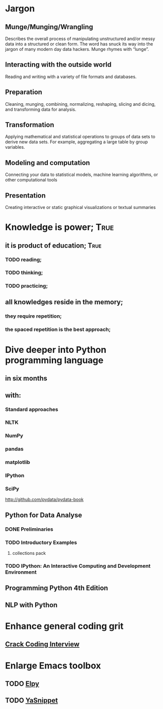 
* Jargon

** Munge/Munging/Wrangling
   Describes the overall process of manipulating unstructured and/or messy data
   into a structured or clean form. The word has snuck its way into the jargon
   of many modern day data hackers. Munge rhymes with “lunge”.

** Interacting with the outside world
   Reading and writing with a variety of file formats and databases.

** Preparation
   Cleaning, munging, combining, normalizing, reshaping, slicing and dicing, and
   transforming data for analysis.

** Transformation
   Applying mathematical and statistical operations to groups of data sets to
   derive new data sets. For example, aggregating a large table by group variables.

** Modeling and computation
   Connecting your data to statistical models, machine learning algorithms, or other
   computational tools

** Presentation
   Creating interactive or static graphical visualizations or textual summaries



* Knowledge is power;						       :True:
** it is product of education;					       :True:

*** TODO reading;

*** TODO thinking;

*** TODO practicing;

** all knowledges reside in the memory;

*** they require repetition;

*** the spaced repetition is the best approach;

* Dive deeper into Python programming language

** in six months

** with:

*** Standard approaches
*** NLTK
*** NumPy
*** pandas
*** matplotlib
*** IPython
*** SciPy

http://github.com/pydata/pydata-book


** Python for Data Analyse
*** DONE Preliminaries
*** TODO Introductory Examples
**** collections pack
*** TODO IPython: An Interactive Computing and Development Environment

** Programming Python 4th Edition
** NLP with Python
* Enhance general coding grit
** [[https://drive.google.com/file/d/0BzoOGnxA0v1FSkFNSXg4MWVpTkE/view?usp%3Dsharing][Crack Coding Interview]]
* Enlarge Emacs toolbox
** TODO [[http://elpy.readthedocs.org/en/latest/ide.html#documentation][Elpy]]
** TODO [[http://capitaomorte.github.io/yasnippet/][YaSnippet]]
